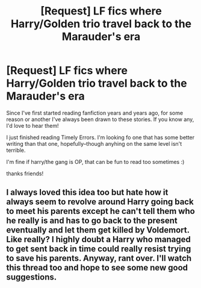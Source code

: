 #+TITLE: [Request] LF fics where Harry/Golden trio travel back to the Marauder's era

* [Request] LF fics where Harry/Golden trio travel back to the Marauder's era
:PROPERTIES:
:Author: kellandthewhale
:Score: 11
:DateUnix: 1491914109.0
:DateShort: 2017-Apr-11
:FlairText: Request
:END:
Since I've first started reading fanfiction years and years ago, for some reason or another I've always been drawn to these stories. If you know any, I'd love to hear them!

I just finished reading Timely Errors. I'm looking fo one that has some better writing than that one, hopefully--though anyhing on the same level isn't terrible.

I'm fine if harry/the gang is OP, that can be fun to read too sometimes :)

thanks friends!


** I always loved this idea too but hate how it always seem to revolve around Harry going back to meet his parents except he can't tell them who he really is and has to go back to the present eventually and let them get killed by Voldemort. Like really? I highly doubt a Harry who managed to get sent back in time could really resist trying to save his parents. Anyway, rant over. I'll watch this thread too and hope to see some new good suggestions.
:PROPERTIES:
:Author: Emerald-Guardian
:Score: 1
:DateUnix: 1492043636.0
:DateShort: 2017-Apr-13
:END:
